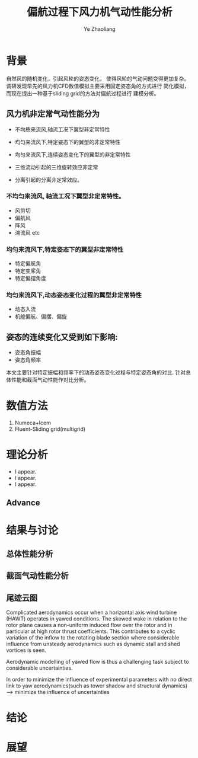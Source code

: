 #+OPTIONS: num:nil toc:nil
#+REVEAL_TRANS: slide
#+REVEAL_THEME: jr0cket
#+Title: 偏航过程下风力机气动性能分析
#+Author:  Ye Zhaoliang
#+Email: yezhaoliang@ncepu.edu.cn


* 背景
自然风的随机变化，引起风轮的姿态变化，
使得风轮的气动问题变得更加复杂。
调研发现早先的风力机CFD数值模拟主要采用固定姿态角的方式进行
简化模拟，而现在提出一种基于sliding grid的方法对偏航过程进行
建模分析。

**  风力机非定常气动性能分为

#+ATTR_REVEAL: :frag (highlight-blue)
    * 不均质来流风,轴流工况下翼型非定常特性
    * 均匀来流风下,特定姿态下的翼型的非定常特性
    * 均匀来流风下,连续姿态变化下的翼型的非定常特性

    * 三维流动引起的三维旋转效应非定常
    * 分离引起的分离非定常效应。
*** 不均匀来流风, 轴流工况下翼型非定常特性。
#+ATTR_REVEAL: :frag (highlight-blue)
    * 风剪切
    * 偏航风
    * 阵风
    * 湍流风 etc

*** 均匀来流风下,特定姿态下的翼型非定常特性
#+ATTR_REVEAL: :frag (highlight-blue)
    * 特定偏航角
    * 特定变桨角
    * 特定偏摆角度
*** 均匀来流风下,动态姿态变化过程的翼型非定常特性
#+ATTR_REVEAL: :frag (highlight-blue)
    * 动态入流
    * 机舱偏航、偏摆、偏旋
         
#+REVEAL: split
** 姿态的连续变化又受到如下影响:

#+ATTR_REVEAL: :frag (highlight-blue)
    * 姿态角振幅
    * 姿态角频率
      
本文主要针对特定振幅和频率下的动态姿态变化过程与特定姿态角的对比.
针对总体性能和截面气动性能作对比分析。
* 数值方法

#+ATTR_REVEAL: :frag (highlight-blue)
    1. Numeca+Icem
    2. Fluent-Sliding grid(multigrid)
* 理论分析

#+ATTR_REVEAL: :frag (highlight-blue)
    * I appear.
    * I appear.
    * I appear.

** Advance
* 结果与讨论

** 总体性能分析

** 截面气动性能分析

** 尾迹云图
Complicated aerodynamics occur when a horizontal axis wind turbine
(HAWT) operates in yawed conditions.
The skewed wake in relation to the rotor plane causes a non-uniform
induced flow over the rotor and in particular at high rotor thrust
coefficients. This contributes to a cyclic variation of the inflow
to the rotating blade section where considerable influence from 
unsteady aerodynamics such as dynamic stall and shed vortices is
seen.

Aerodynamic modelling of yawed flow is thus a challenging task
subject to considerable uncertainties. 

In order to minimize the influence of experimental parameters
with no direct link to yaw aerodynamics(such as tower shadow
and structural dynamics)-----> minimize the influence of uncertainties

* 结论

* 展望

